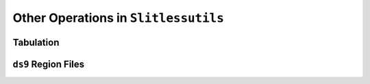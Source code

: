 .. _other:


Other Operations in ``Slitlessutils``
=====================================


Tabulation
----------


``ds9`` Region Files
--------------------




